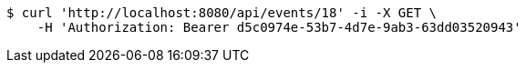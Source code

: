 [source,bash]
----
$ curl 'http://localhost:8080/api/events/18' -i -X GET \
    -H 'Authorization: Bearer d5c0974e-53b7-4d7e-9ab3-63dd03520943'
----